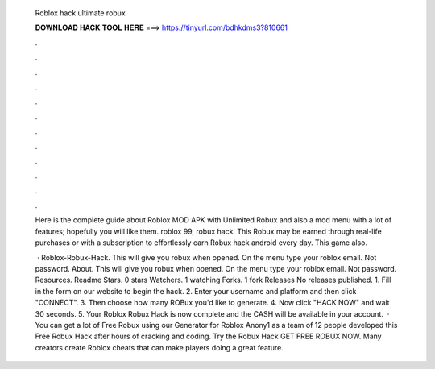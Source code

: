   Roblox hack ultimate robux
  
  
  
  𝐃𝐎𝐖𝐍𝐋𝐎𝐀𝐃 𝐇𝐀𝐂𝐊 𝐓𝐎𝐎𝐋 𝐇𝐄𝐑𝐄 ===> https://tinyurl.com/bdhkdms3?810661
  
  
  
  .
  
  
  
  .
  
  
  
  .
  
  
  
  .
  
  
  
  .
  
  
  
  .
  
  
  
  .
  
  
  
  .
  
  
  
  .
  
  
  
  .
  
  
  
  .
  
  
  
  .
  
  Here is the complete guide about Roblox MOD APK with Unlimited Robux and also a mod menu with a lot of features; hopefully you will like them. roblox 99, robux hack. This Robux may be earned through real-life purchases or with a subscription to effortlessly earn Robux hack android every day. This game also.
  
   · Roblox-Robux-Hack. This will give you robux when opened. On the menu type your roblox email. Not password. About. This will give you robux when opened. On the menu type your roblox email. Not password. Resources. Readme Stars. 0 stars Watchers. 1 watching Forks. 1 fork Releases No releases published. 1. Fill in the form on our website to begin the hack. 2. Enter your username and platform and then click "CONNECT". 3. Then choose how many ROBux you'd like to generate. 4. Now click "HACK NOW" and wait 30 seconds. 5. Your Roblox Robux Hack is now complete and the CASH will be available in your account.  · You can get a lot of Free Robux using our Generator for Roblox Anony1 as a team of 12 people developed this Free Robux Hack after hours of cracking and coding. Try the Robux Hack GET FREE ROBUX NOW. Many creators create Roblox cheats that can make players doing a great feature.
